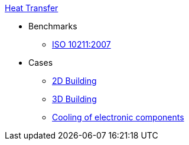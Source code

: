 .xref:README.adoc[Heat Transfer]
* Benchmarks
** xref:ISO_10211_2007/README.adoc[ISO 10211:2007]
* Cases
** xref:2Dbuilding/README.adoc[2D Building]
** xref:3Dbuilding/README.adoc[3D Building]
** xref:opus/README.adoc[Cooling of electronic components]

